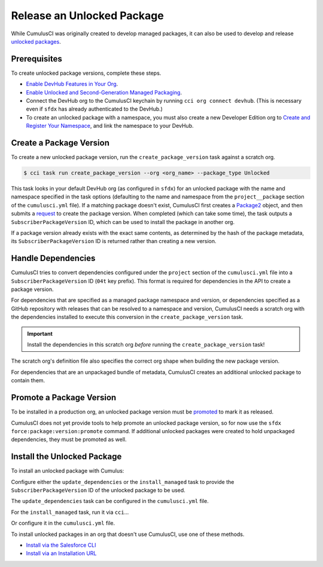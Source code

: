 Release an Unlocked Package
===========================

While CumulusCI was originally created to develop managed packages, it can also be used to develop and release `unlocked packages <https://developer.salesforce.com/docs/atlas.en-us.sfdx_dev.meta/sfdx_dev/sfdx_dev_unlocked_pkg_intro.htm>`_.



Prerequisites
-------------

To create unlocked package versions, complete these steps.

* `Enable DevHub Features in Your Org <https://developer.salesforce.com/docs/atlas.en-us.packagingGuide.meta/packagingGuide/sfdx_setup_enable_devhub.htm>`_.
* `Enable Unlocked and Second-Generation Managed Packaging <https://developer.salesforce.com/docs/atlas.en-us.sfdx_dev.meta/sfdx_dev/sfdx_setup_enable_secondgen_pkg.htm>`_.
* Connect the DevHub org to the CumulusCI keychain by running ``cci org connect devhub``. (This is necessary even if ``sfdx`` has already authenticated to the DevHub.)
* To create an unlocked package with a namespace, you must also create a new Developer Edition org to `Create and Register Your Namespace <https://developer.salesforce.com/docs/atlas.en-us.sfdx_dev.meta/sfdx_dev/sfdx_dev_unlocked_pkg_create_namespace.htm>`_, and link the namespace to your DevHub.



Create a Package Version
------------------------

To create a new unlocked package version, run the ``create_package_version`` task against a scratch org.

.. code-block:: console

    $ cci task run create_package_version --org <org_name> --package_type Unlocked

This task looks in your default DevHub org (as configured in ``sfdx``) for an unlocked package with the name and namespace specified in the task options (defaulting to the name and namespace from the ``project__package`` section of the ``cumulusci.yml`` file). If a matching package doesn't exist, CumulusCI first creates a `Package2 <https://developer.salesforce.com/docs/atlas.en-us.api_tooling.meta/api_tooling/tooling_api_objects_package2.htm>`_ object, and then submits a `request <https://developer.salesforce.com/docs/atlas.en-us.api_tooling.meta/api_tooling/tooling_api_objects_package2versioncreaterequest.htm>`_ to create the package version. When completed (which can take some time), the task outputs a ``SubscriberPackageVersion`` ID, which can be used to install the package in another org.

If a package version already exists with the exact same contents, as determined by the hash of the package metadata, its ``SubscriberPackageVersion`` ID is returned rather than creating a new version.



Handle Dependencies
---------------------

CumulusCI tries to convert dependencies configured under the ``project`` section of the ``cumulusci.yml`` file into a ``SubscriberPackageVersion`` ID (``04t`` key prefix). This format is required for dependencies in the API to create a package version.

For dependencies that are specified as a managed package namespace and version, or dependencies specified as a GitHub repository with releases that can be resolved to a namespace and version, CumulusCI needs a scratch org with the dependencies installed to execute this conversion in the ``create_package_version`` task.

.. important:: Install the dependencies in this scratch org *before* running the ``create_package_version`` task! 

The scratch org's definition file also specifies the correct org shape when building the new package version.

For dependencies that are an unpackaged bundle of metadata, CumulusCI creates an additional unlocked package to contain them.



Promote a Package Version
-------------------------

To be installed in a production org, an unlocked package version must be `promoted <https://developer.salesforce.com/docs/atlas.en-us.sfdx_dev.meta/sfdx_dev/sfdx_dev_unlocked_pkg_create_pkg_ver_promote.htm>`_ to mark it as released.

CumulusCI does not yet provide tools to help promote an unlocked package version, so for now use the ``sfdx force:package:version:promote`` command. If additional unlocked packages were created to hold unpackaged dependencies, they must be promoted as well.



Install the Unlocked Package
----------------------------

To install an unlocked package with Cumulus:

Configure either the ``update_dependencies`` or the ``install_managed`` task to provide the ``SubscriberPackageVersion`` ID of the unlocked package to be used.

The ``update_dependencies`` task can be configured in the ``cumulusci.yml`` file.

.. code-block::yaml

    task: update_dependencies
    options:
        dependencies:
            - version_id: 04t000000000

For the ``install_managed`` task, run it via ``cci``...

.. code-block::console

    $ cci task run intsall_managed --version 04t000000000 --org <org_name>

Or configure it in the ``cumulusci.yml`` file.

.. code-block::yaml

    task: install_managed
    options:
        version: 04t000000000

To install unlocked packages in an org that doesn't use CumulusCI, use one of these methods. 

* `Install via the Salesforce CLI <https://developer.salesforce.com/docs/atlas.en-us.sfdx_dev.meta/sfdx_dev/sfdx_dev_unlocked_pkg_install_pkg_cli.htm>`_
* `Install via an Installation URL <https://developer.salesforce.com/docs/atlas.en-us.sfdx_dev.meta/sfdx_dev/sfdx_dev_unlocked_pkg_install_pkg_ui.htm>`_

